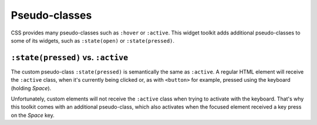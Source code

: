 Pseudo-classes
==============

CSS provides many pseudo-classes such as ``:hover`` or ``:active``.
This widget toolkit adds additional pseudo-classes to some of its widgets, such
as ``:state(open)`` or ``:state(pressed)``.

``:state(pressed)`` vs. ``:active``
-----------------------------------

The custom pseudo-class ``:state(pressed)`` is semantically the same as ``:active``.
A regular HTML element will receive the ``:active`` class, when it's currently
being clicked or, as with ``<button>`` for example, pressed using the keyboard
(holding *Space*).

Unfortunately, custom elements will not receive the ``:active`` class when trying
to activate with the keyboard. That's why this toolkit comes with an additional
pseudo-class, which also activates when the focused element received a key press
on the *Space* key.
